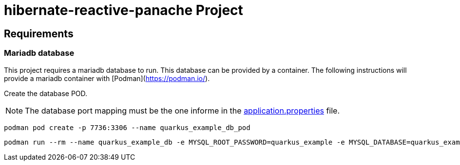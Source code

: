 = hibernate-reactive-panache Project

:toc: left
:icons: font
:source-highlighter: rouge
:description: Example project for using Hibernate Reactive Panache in Quarkus.

== Requirements

=== Mariadb database

This project requires a mariadb database to run. This database can be provided by a container.
The following instructions will provide a mariadb container with [Podman](https://podman.io/).

Create the database POD.

NOTE: The database port mapping must be the one informe in the link:src/main/resources/application.properties[application.properties] file.

[source,shell script]
----
podman pod create -p 7736:3306 --name quarkus_example_db_pod
----

[source,shell script]
----
podman run --rm --name quarkus_example_db -e MYSQL_ROOT_PASSWORD=quarkus_example -e MYSQL_DATABASE=quarkus_example -e MYSQL_USER=quarkus_example -e MYSQL_PASSWORD=quarkus_example --pod quarkus_example_db_pod mariadb:latest
----
